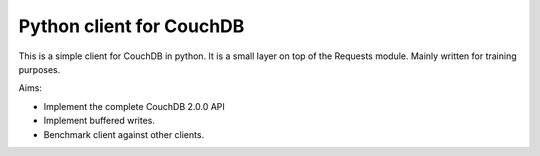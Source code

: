 Python client for CouchDB
========================

This is a simple client for CouchDB in python.
It is a small layer on top of the Requests module.
Mainly written for training purposes.

Aims:

- Implement the complete CouchDB 2.0.0 API
- Implement buffered writes.
- Benchmark client against other clients.
